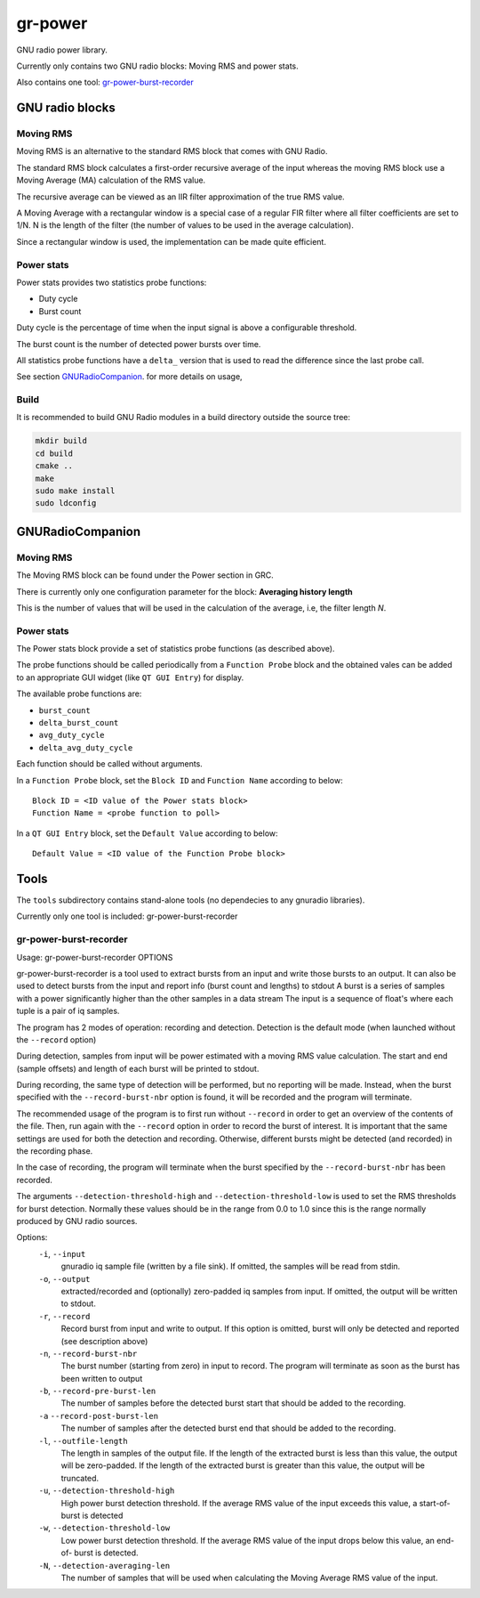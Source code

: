 
gr-power
========

GNU radio power library.

Currently only contains two GNU radio blocks: Moving RMS and power stats.

Also contains one tool: `gr-power-burst-recorder`_

GNU radio blocks
----------------

Moving RMS
++++++++++

Moving RMS is an alternative to the standard RMS block that comes with GNU Radio.

The standard RMS block calculates a first-order recursive average of the input
whereas the moving RMS block use a Moving Average (MA) calculation of the RMS
value.

The recursive average can be viewed as an IIR filter approximation of the true
RMS value.

A Moving Average with a rectangular window is a special case of a regular FIR filter
where all filter coefficients are set to 1/N. N is the length of the filter (the
number of values to be used in the average calculation).

Since a rectangular window is used, the implementation can be made quite efficient.

Power stats
+++++++++++

Power stats provides two statistics probe functions:

- Duty cycle
- Burst count

Duty cycle is the percentage of time when the input signal is above a
configurable threshold.

The burst count is the number of detected power bursts over time.

All statistics probe functions have a ``delta_`` version that is used
to read the difference since the last probe call.

See section `GNURadioCompanion`_. for more details on usage,

Build
+++++

It is recommended to build GNU Radio modules in a build directory
outside the source tree:

.. code-block:: bash

	mkdir build
	cd build
	cmake ..
	make
	sudo make install
	sudo ldconfig

GNURadioCompanion
-----------------

Moving RMS
++++++++++

The Moving RMS block can be found under the Power section in GRC.

There is currently only one configuration parameter for the block:
**Averaging history length**

This is the number of values that will be used in the calculation of the average,
i.e, the filter length *N*.

Power stats
+++++++++++

The Power stats block provide a set of statistics probe functions
(as described above).

The probe functions should be called periodically from a ``Function Probe``
block and the obtained vales can be added to an appropriate GUI widget
(like ``QT GUI Entry``) for display.

The available probe functions are:

- ``burst_count``
- ``delta_burst_count``
- ``avg_duty_cycle``
- ``delta_avg_duty_cycle``

Each function should be called without arguments.

In a ``Function Probe`` block, set the ``Block ID`` and ``Function Name``
according to below:

::

	Block ID = <ID value of the Power stats block>
	Function Name = <probe function to poll>

In a ``QT GUI Entry`` block, set the ``Default Value`` according to below:

::

	Default Value = <ID value of the Function Probe block>

Tools
-----

The ``tools`` subdirectory contains stand-alone tools (no dependecies to any
gnuradio libraries).

Currently only one tool is included: gr-power-burst-recorder

gr-power-burst-recorder
+++++++++++++++++++++++

Usage:
gr-power-burst-recorder OPTIONS

gr-power-burst-recorder is a tool used to extract bursts from an
input and write those bursts to an output. It can also be used to
detect bursts from the input and report info (burst count and lengths)
to stdout
A burst is a series of samples with a power significantly higher than
the other samples in a data stream
The input is a sequence of float's where each tuple is a pair of iq
samples.

The program has 2 modes of operation: recording and detection.
Detection is the default mode (when launched without the
``--record`` option)

During detection, samples from input will be power estimated with a
moving RMS value calculation. The start and end (sample offsets) and
length of each burst will be printed to stdout.

During recording, the same type of detection will be performed, but no
reporting will be made. Instead, when the burst specified with the
``--record-burst-nbr`` option is found, it will be recorded and the program
will terminate.

The recommended usage of the program is to first run without ``--record``
in order to get an overview of the contents of the file. Then, run again
with the ``--record`` option in order to record the burst of interest.
It is important that the same settings are used for both the detection and
recording. Otherwise, different bursts might be detected (and recorded) in
the recording phase.

In the case of recording, the program will terminate when the burst
specified by the ``--record-burst-nbr`` has been recorded.

The arguments ``--detection-threshold-high`` and ``--detection-threshold-low`` is
used to set the RMS thresholds for burst detection. Normally these values
should be in the range from 0.0 to 1.0 since this is the range normally
produced by GNU radio sources.

Options:
  ``-i``, ``--input``
                   gnuradio iq sample file (written by a file sink).
                   If omitted, the samples will be read from stdin.
  ``-o``, ``--output``
                   extracted/recorded and (optionally) zero-padded iq samples
                   from input.
                   If omitted, the output will be written to stdout.
  ``-r``, ``--record``
                   Record burst from input and write to output.
                   If this option is omitted, burst will only be detected
                   and reported (see description above)
  ``-n``, ``--record-burst-nbr``
                   The burst number (starting from zero) in input to record.
                   The program will terminate as soon as the burst has been
                   written to output
  ``-b``, ``--record-pre-burst-len``
                   The number of samples before the detected burst start
                   that should be added to the recording.
  ``-a`` ``--record-post-burst-len``
                   The number of samples after the detected burst end
                   that should be added to the recording.
  ``-l``, ``--outfile-length``
                   The length in samples of the output file. If the length of
                   the extracted burst is less than this value, the output
                   will be zero-padded.
                   If the length of the extracted burst is greater than this
                   value, the output will be truncated.
  ``-u``, ``--detection-threshold-high``
                   High power burst detection threshold. If the average
                   RMS value of the input exceeds this value, a start-of-
                   burst is detected
  ``-w``, ``--detection-threshold-low``
                   Low power burst detection threshold. If the average
                   RMS value of the input drops below this value, an end-of-
                   burst is detected.
  ``-N``, ``--detection-averaging-len``
                   The number of samples that will be used when calculating
                   the Moving Average RMS value of the input.
